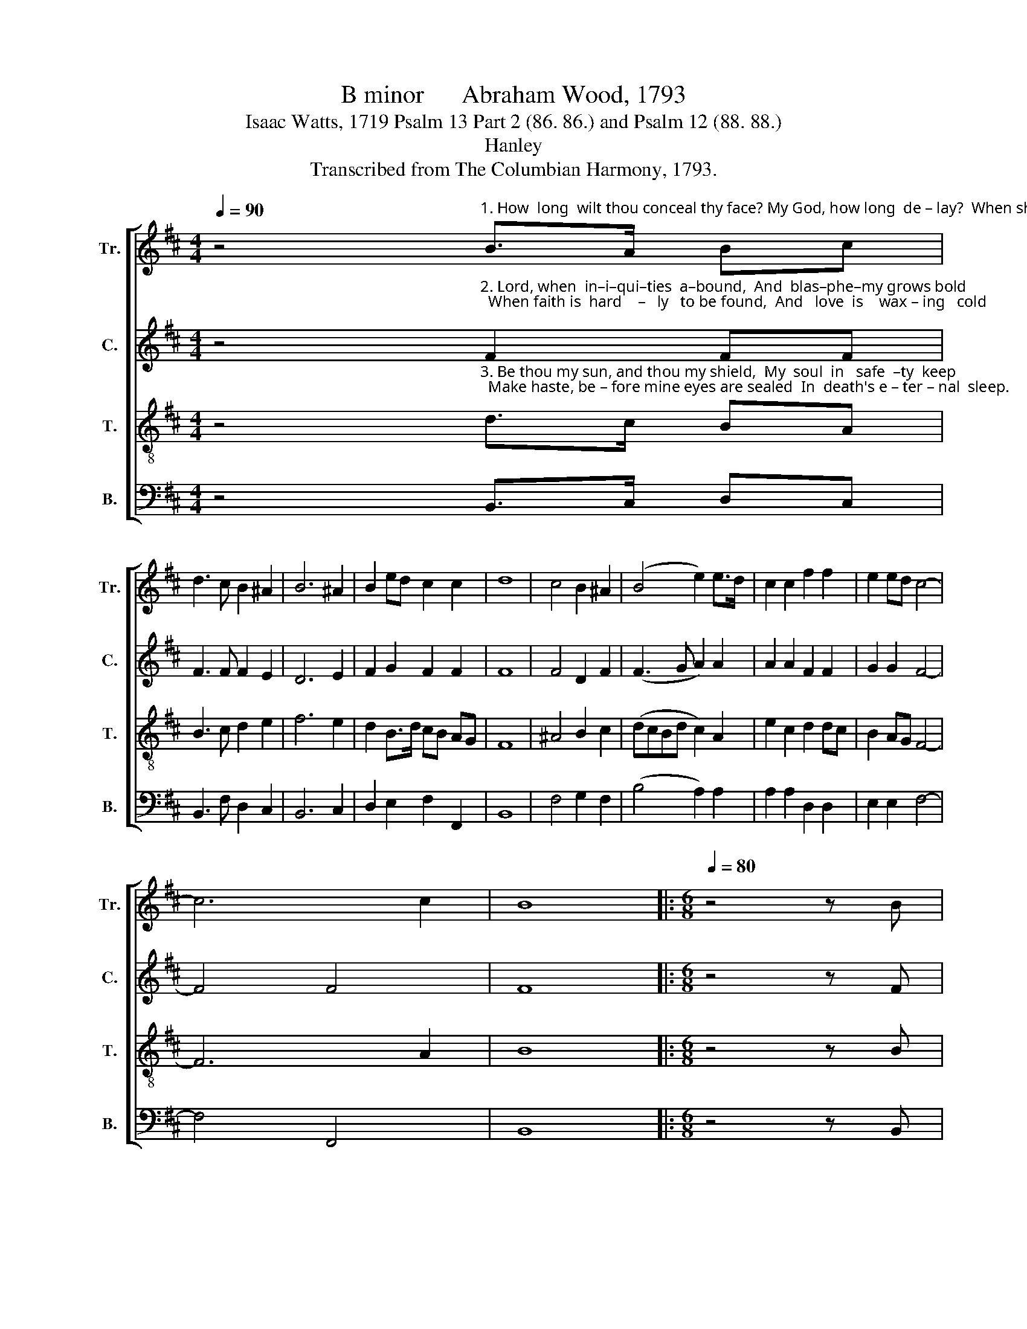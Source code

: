 X:1
T:B minor      Abraham Wood, 1793
T:Isaac Watts, 1719 Psalm 13 Part 2 (86. 86.) and Psalm 12 (88. 88.)
T:Hanley
T:Transcribed from The Columbian Harmony, 1793.
%%score [ 1 2 3 4 ]
L:1/8
Q:1/4=90
M:4/4
K:D
V:1 treble nm="Tr." snm="Tr."
V:2 treble nm="C." snm="C."
V:3 treble-8 nm="T." snm="T."
V:4 bass nm="B." snm="B."
V:1
 z4"^1. How  long  wilt thou conceal thy face? My God, how long  de – lay?  When shall I feel _____ those heav'nly rays  That chase my fears  a – way?" B>A Bc | %1
 d3 c B2 ^A2 | B6 ^A2 | B2 ed c2 c2 | d8 | c4 B2 ^A2 | (B4 e2) e>d | c2 c2 f2 f2 | e2 ed c4- | %9
 c6 c2 | B8 |:[M:6/8][Q:1/4=80] z4 z B | %12
"^1. Lord,  if      thou  dost   not  soon   ap  –  pear,   Vir – tue and truth will  fly _____  a  –  way;        A   faith – ful   man  among  us  here,    A" B2 c d>ef | %13
 f2 c def | d2 c B2 c | c3 c3 | c3 z2 z | z6 | z4 z F | %19
"^1. faith – ful   man  among  us  here,  A  faith – ful   man  a    –  mong ____ us    here       Will  not be,  if      thou    de – lay. _____" BAB cBA | %20
 edc d2 c | def d2 c | c3- c2 c | B2 A GAB | ABc B3- | B6 :| %26
V:2
 z4"^2. Lord, when  in–i–qui–ties  a–bound,  And  blas–phe–my grows bold;  When faith is  hard    –   ly   to be found,  And   love  is    wax – ing   cold;" F2 FF | %1
 F3 F F2 E2 | D6 E2 | F2 G2 F2 F2 | F8 | F4 D2 F2 | (F3 G A2) A2 | A2 A2 F2 F2 | G2 G2 F4- | %9
 F4 F4 | F8 |:[M:6/8] z4 z F | %12
"^2.  But   lips    that  with   de  –  ceit    a – bound  Shall  not maintain  their tri    –    umph   long;     The  God  of  vengeance  will  confound,  The" F2 F F2 F | %13
 A2 A/G/ F2 F | F2 F F2 G | A3 A3 | A3 z2 z | z6 | z6 | %19
"^2. God  of  vengeance  will  confound,    The   God    of   vengeance  will ____ con– found   The loose and  blaspheming  tongue." z6 | %20
 z4 z F | F2 F F2 G | A3- A2 A | F2 A BAG | F2 F F3- | F6 :| %26
V:3
 z4"^3. Be thou my sun, and thou my shield,  My  soul  in   safe  –ty  keep;  Make haste, be – fore mine eyes are sealed  In  death's e – ter – nal  sleep." d>c BA | %1
 B3 c d2 e2 | f6 e2 | d2 B>d cB AG | F8 | ^A4 B2 c2 | (dcBd c2) A2 | e2 c2 d2 dc | B2 AG F4- | %9
 F6 A2 | B8 |:[M:6/8] z4 z B | %12
"^3. The  Lord, who sees  the    poor  oppressed,    And hears th' oppressor's haugh  –  ty  strain,      Will  rise   to   give  his  children  rest,  Will" Bdc BAB | %13
 cfe d2 c | B2 c d2 e | (f>gf/e/) f3 | f3 z2 c | dcB cBA | BAG F2 z | %19
"^3. rise   to   give  his   children   rest,   Will   rise    to   give   his    chil    –    dren  rest,     Nor  shall  trust his word  in  vain. ____" z6 | %20
 z4 z A | B2 c d2 e | f3- f2 e | d2 c Bcd | cBA B3- | B6 :| %26
V:4
 z4 B,,>C, D,C, | B,,3 F, D,2 C,2 | B,,6 C,2 | D,2 E,2 F,2 F,,2 | B,,8 | F,4 G,2 F,2 | %6
 (B,4 A,2) A,2 | A,2 A,2 D,2 D,2 | E,2 E,2 F,4- | F,4 F,,4 | B,,8 |:[M:6/8] z4 z B,, | %12
 B,,2 F,, B,,2 B,, | F,2 A, B,2 F, | B,,2 F,/E,/ D,2 C, | F,3 F,3 | F,3 z2 z | z6 | z6 | z6 | %20
 z4 z F, | %21
 B,,2"^_____________________________________________\nEdited by B. C. Johnston, 2017\n   1. Measure 16, All parts: Ties on the same note removed..\n   2. Measure 26, All parts: Consolidated into one note.\n   3. These words substituted for original words \n        (Isaac Watts, from Horae Lyricae )." F, B,2 C | %22
 F,3- F,2 A, | B,2 F, G,F,E, | F,2 F, B,,3- | B,,6 :| %26

